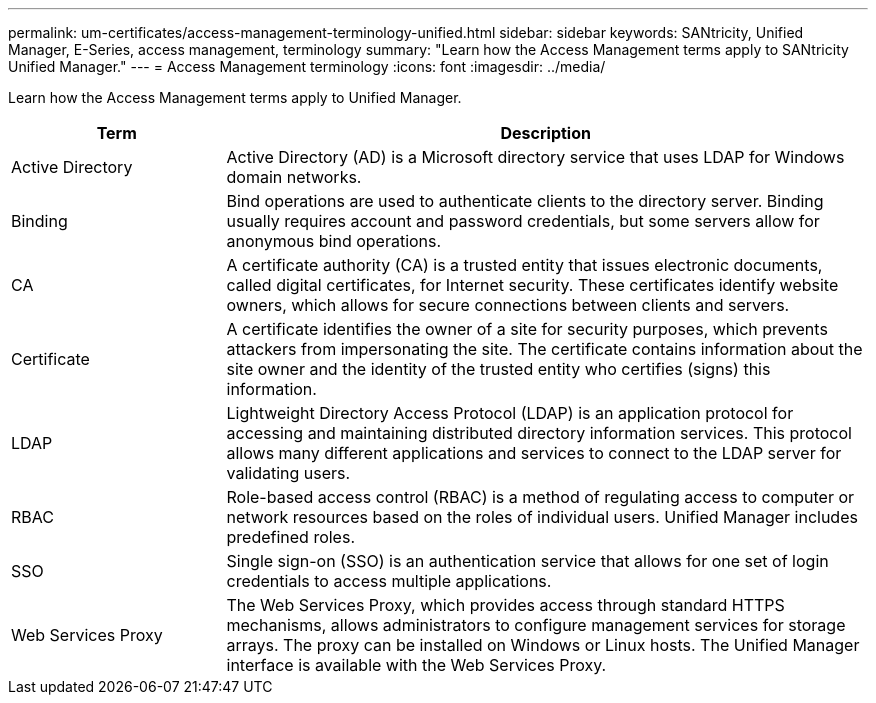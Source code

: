 ---
permalink: um-certificates/access-management-terminology-unified.html
sidebar: sidebar
keywords: SANtricity, Unified Manager, E-Series, access management, terminology
summary: "Learn how the Access Management terms apply to SANtricity Unified Manager."
---
= Access Management terminology
:icons: font
:imagesdir: ../media/

[.lead]
Learn how the Access Management terms apply to Unified Manager.

[cols="25h,~",options="header"]
|===
| Term| Description
a|
Active Directory
a|
Active Directory (AD) is a Microsoft directory service that uses LDAP for Windows domain networks.
a|
Binding
a|
Bind operations are used to authenticate clients to the directory server. Binding usually requires account and password credentials, but some servers allow for anonymous bind operations.
a|
CA
a|
A certificate authority (CA) is a trusted entity that issues electronic documents, called digital certificates, for Internet security. These certificates identify website owners, which allows for secure connections between clients and servers.
a|
Certificate
a|
A certificate identifies the owner of a site for security purposes, which prevents attackers from impersonating the site. The certificate contains information about the site owner and the identity of the trusted entity who certifies (signs) this information.
a|
LDAP
a|
Lightweight Directory Access Protocol (LDAP) is an application protocol for accessing and maintaining distributed directory information services. This protocol allows many different applications and services to connect to the LDAP server for validating users.
a|
RBAC
a|
Role-based access control (RBAC) is a method of regulating access to computer or network resources based on the roles of individual users. Unified Manager includes predefined roles.
a|
SSO
a|
Single sign-on (SSO) is an authentication service that allows for one set of login credentials to access multiple applications.
a|
Web Services Proxy
a|
The Web Services Proxy, which provides access through standard HTTPS mechanisms, allows administrators to configure management services for storage arrays. The proxy can be installed on Windows or Linux hosts. The Unified Manager interface is available with the Web Services Proxy.
|===
